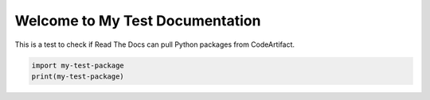 Welcome to My Test Documentation
===============================

This is a test to check if Read The Docs can pull Python packages from CodeArtifact.

.. code-block:: python

   import my-test-package
   print(my-test-package)
 
